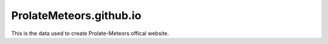 ProlateMeteors.github.io
=========================
This is the data used to create Prolate-Meteors offical website.
